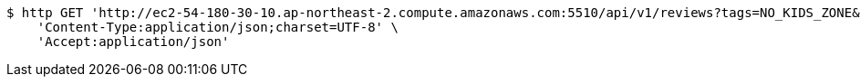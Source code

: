 [source,bash]
----
$ http GET 'http://ec2-54-180-30-10.ap-northeast-2.compute.amazonaws.com:5510/api/v1/reviews?tags=NO_KIDS_ZONE&tags=CHEAP&page=2&limit=5&lastId=192' \
    'Content-Type:application/json;charset=UTF-8' \
    'Accept:application/json'
----